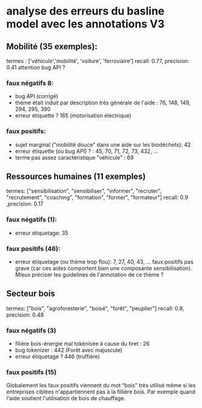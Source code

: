 * analyse des erreurs du basline model avec les annotations V3

** Mobilité (35 exemples):
   termes : ['véhicule','mobilité', 'voiture', 'ferroviaire']
   recall: 0.77, precision: 0.41
   attention bug API ?
   
*** faux négatifs 8:
     - bug API (corrigé)
     - thème était induit par description très générale de l'aide : 76, 148, 149, 294,
       295, 390
     - erreur étiquette ? 165 (motorisation électrique)
*** faux positifs:
     - sujet marginal ("mobilité douce" dans une aide sur les biodéchets): 42
     - erreur étiquette (ou bug API) ? : 45, 70, 71, 72, 73, 432, ...
     - terme pas assez caractéristique "véhicule" : 69

   
** Ressources humaines (11 exemples)
    termes: ["sensibilisation", "sensibiliser", "informer", "recruter", "recrutement",
             "coaching", "formation", "former", "formateur"]
    recall: 0.9 ,precision: 0.17

*** faux négatifs (1):
     - erreur étiquetage: 35
     
*** faux positifs (46):
     - erreur étiquetage (ou thème trop flou): 7, 27, 40, 43, ...
       faux positifs pas grave (car ces aides comportent bien une composante sensibilisation). Mieux préciser les guidelines de l'annotation de ce thème ? 

** Secteur bois
    termes: ["bois", "agroforesterie", "boisé", "forêt", "peuplier"]
    recall: 0.8, precision: 0.48
*** faux négatifs (3)
     - filière bois-énergie mal tokénisée à cause du tiret : 26
     - bug tokenizer : 442 (Forêt avec majuscule)
     - erreur étiquetage ? 446 (truffière)
*** faux positifs (15)
     Globalement les faux positifs viennent du mot "bois" très utilisé même si les entreprises ciblées n'appartiennent pas à la fillière bois. Par exemple quand l'aide soutient l'utilisation de bois de chauffage.
     
